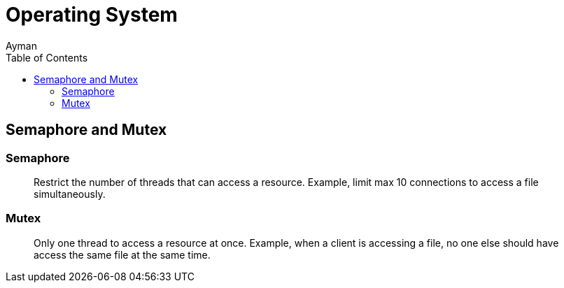 = Operating System
Ayman
:toc:

== Semaphore and Mutex


=== Semaphore

> Restrict the number of threads that can access a resource. Example, limit max 10 connections to access a file simultaneously. 

=== Mutex


> Only one thread to access a resource at once. Example, when a client is accessing a file, no one else should have access the same file at the same time.

